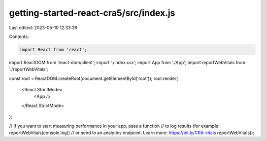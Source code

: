 getting-started-react-cra5/src/index.js
=======================================

Last edited: 2023-05-10 12:33:36

Contents:

.. code-block:: js

    import React from 'react';
import ReactDOM from 'react-dom/client';
import './index.css';
import App from './App';
import reportWebVitals from './reportWebVitals';

const root = ReactDOM.createRoot(document.getElementById('root'));
root.render(
  <React.StrictMode>
    <App />
  </React.StrictMode>
);

// If you want to start measuring performance in your app, pass a function
// to log results (for example: reportWebVitals(console.log))
// or send to an analytics endpoint. Learn more: https://bit.ly/CRA-vitals
reportWebVitals();


